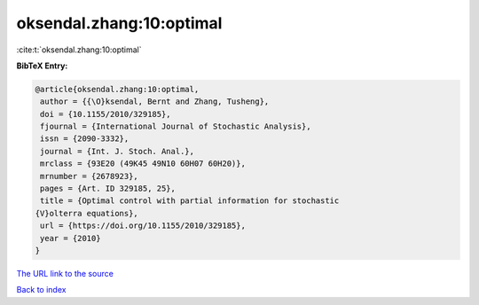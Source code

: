 oksendal.zhang:10:optimal
=========================

:cite:t:`oksendal.zhang:10:optimal`

**BibTeX Entry:**

.. code-block:: bibtex

   @article{oksendal.zhang:10:optimal,
    author = {{\O}ksendal, Bernt and Zhang, Tusheng},
    doi = {10.1155/2010/329185},
    fjournal = {International Journal of Stochastic Analysis},
    issn = {2090-3332},
    journal = {Int. J. Stoch. Anal.},
    mrclass = {93E20 (49K45 49N10 60H07 60H20)},
    mrnumber = {2678923},
    pages = {Art. ID 329185, 25},
    title = {Optimal control with partial information for stochastic
   {V}olterra equations},
    url = {https://doi.org/10.1155/2010/329185},
    year = {2010}
   }

`The URL link to the source <ttps://doi.org/10.1155/2010/329185}>`__


`Back to index <../By-Cite-Keys.html>`__

